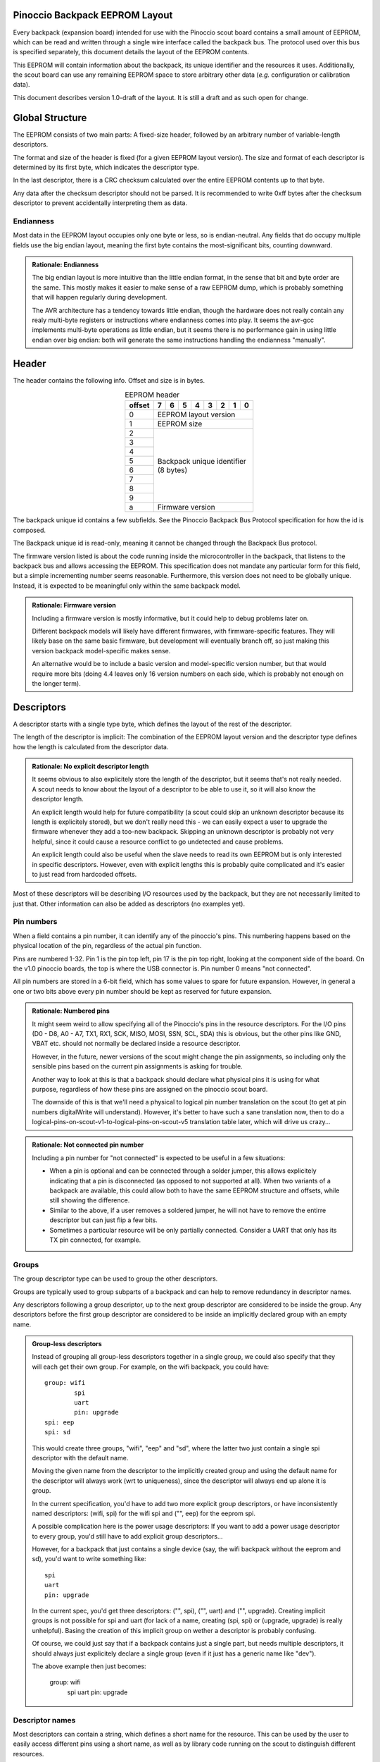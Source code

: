.. |vdots| unicode:: U+22EE

===============================
Pinoccio Backpack EEPROM Layout
===============================
Every backpack (expansion board) intended for use with the Pinoccio scout board
contains a small amount of EEPROM, which can be read and written through
a single wire interface called the backpack bus. The protocol used over
this bus is specified separately, this document details the layout of
the EEPROM contents.

This EEPROM will contain information about the backpack, its unique
identifier and the resources it uses. Additionally, the scout board can
use any remaining EEPROM space to store arbitrary other data (*e.g.*
configuration or calibration data).

This document describes version 1.0-draft of the layout. It is still a
draft and as such open for change.

================
Global Structure
================
The EEPROM consists of two main parts: A fixed-size header, followed by
an arbitrary number of variable-length descriptors.

The format and size of the header is fixed (for a given EEPROM layout
version). The size and format of each descriptor is determined by its
first byte, which indicates the descriptor type.

In the last descriptor, there is a CRC checksum calculated over the
entire EEPROM contents up to that byte.

Any data after the checksum descriptor should not be parsed. It is
recommended to write 0xff bytes after the checksum descriptor to prevent
accidentally interpreting them as data.

----------
Endianness
----------
Most data in the EEPROM layout occupies only one byte or less, so is
endian-neutral. Any fields that do occupy multiple fields use the big
endian layout, meaning the first byte contains the most-significant
bits, counting downward.

.. admonition:: Rationale: Endianness

        The big endian layout is more intuitive than the little endian
        format, in the sense that bit and byte order are the same. This
        mostly makes it easier to make sense of a raw EEPROM dump, which
        is probably something that will happen regularly during
        development.

        The AVR architecture has a tendency towards little endian,
        though the hardware does not really contain any realy multi-byte
        registers or instructions where endianness comes into play. It
        seems the avr-gcc implements multi-byte operations as
        little endian, but it seems there is no performance gain in
        using little endian over big endian: both will generate the same
        instructions handling the endianness "manually".

======
Header
======
The header contains the following info. Offset and size is in bytes.

.. table:: EEPROM header
        :class: align-center

        +----------+------------+------------+------------+------------+------------+------------+------------+------------+
        + offset   + 7          | 6          | 5          | 4          | 3          | 2          | 1          | 0          |
        +==========+============+============+============+============+============+============+============+============+
        | 0        | EEPROM layout version                                                                                 |
        +----------+------------+------------+------------+------------+------------+------------+------------+------------+
        | 1        | EEPROM size                                                                                           |
        +----------+------------+------------+------------+------------+------------+------------+------------+------------+
        | 2        || Backpack unique identifier                                                                           |
        +----------+| (8 bytes)                                                                                            +
        | 3        |                                                                                                       |
        +----------+                                                                                                       +
        | 4        |                                                                                                       |
        +----------+                                                                                                       +
        | 5        |                                                                                                       |
        +----------+                                                                                                       +
        | 6        |                                                                                                       |
        +----------+                                                                                                       +
        | 7        |                                                                                                       |
        +----------+                                                                                                       +
        | 8        |                                                                                                       |
        +----------+                                                                                                       +
        | 9        |                                                                                                       |
        +----------+------------+------------+------------+------------+------------+------------+------------+------------+
        | a        | Firmware version                                                                                      |
        +----------+------------+------------+------------+------------+------------+------------+------------+------------+

The backpack unique id contains a few subfields. See the Pinoccio
Backpack Bus Protocol specification for how the id is composed.

The Backpack unique id is read-only, meaning it cannot be changed
through the Backpack Bus protocol.

The firmware version listed is about the code running inside the
microcontroller in the backpack, that listens to the backpack bus and
allows accessing the EEPROM. This specification does not mandate any
particular form for this field, but a simple incrementing number seems
reasonable. Furthermore, this version does not need to be globally
unique. Instead, it is expected to be meaningful only within the same
backpack model.

.. admonition:: Rationale: Firmware version

        Including a firmware version is mostly informative, but it
        could help to debug problems later on.

        Different backpack models will likely have different firmwares,
        with firmware-specific features. They will likely base on the
        same basic firmware, but development will eventually branch off,
        so just making this version backpack model-specific makes sense.

        An alternative would be to include a basic version and
        model-specific version number, but that would require more bits
        (doing 4.4 leaves only 16 version numbers on each side, which is
        probably not enough on the longer term).

===========
Descriptors
===========
A descriptor starts with a single type byte, which defines the layout of
the rest of the descriptor.

The length of the descriptor is implicit: The combination of the
EEPROM layout version and the descriptor type defines how the length is
calculated from the descriptor data.

.. admonition:: Rationale: No explicit descriptor length

        It seems obvious to also explicitely store the length of the
        descriptor, but it seems that's not really needed. A scout needs
        to know about the layout of a descriptor to be able to use it,
        so it will also know the descriptor length.

        An explicit length would help for future compatibility (a scout
        could skip an unknown descriptor because its length is
        explicitely stored), but we don't really need this - we can
        easily expect a user to upgrade the firmware whenever they add a
        too-new backpack. Skipping an unknown descriptor is probably not
        very helpful, since it could cause a resource conflict to go
        undetected and cause problems.

        An explicit length could also be useful when the slave needs to
        read its own EEPROM but is only interested in specific
        descriptors. However, even with explicit lengths this is
        probably quite complicated and it's easier to just read from
        hardcoded offsets.

Most of these descriptors will be describing I/O resources used by the
backpack, but they are not necessarily limited to just that. Other
information can also be added as descriptors (no examples yet).

-----------
Pin numbers
-----------
When a field contains a pin number, it can identify any of the
pinoccio's pins. This numbering happens based on the physical location
of the pin, regardless of the actual pin function.

Pins are numbered 1-32. Pin 1 is the pin top left, pin 17 is the pin top
right, looking at the component side of the board. On the v1.0 pinoccio
boards, the top is where the USB connector is. Pin number 0 means "not
connected".

All pin numbers are stored in a 6-bit field, which has some values to
spare for future expansion. However, in general a one or two bits above
every pin number should be kept as reserved for future expansion.

.. admonition:: Rationale: Numbered pins

        It might seem weird to allow specifying all of the Pinoccio's
        pins in the resource descriptors. For the I/O pins (D0 - D8, A0
        - A7, TX1, RX1, SCK, MISO, MOSI, SSN, SCL, SDA) this is obvious,
        but the other pins like GND, VBAT etc. should not normally be
        declared inside a resource descriptor.

        However, in the future, newer versions of the scout might change
        the pin assignments, so including only the sensible pins based
        on the current pin assignments is asking for trouble.

        Another way to look at this is that a backpack should declare
        what physical pins it is using for what purpose, regardless of
        how these pins are assigned on the pinoccio scout board.

        The downside of this is that we'll need a physical to logical
        pin number translation on the scout (to get at pin numbers
        digitalWrite will understand). However, it's better to have
        such a sane translation now, then to do a
        logical-pins-on-scout-v1-to-logical-pins-on-scout-v5 translation
        table later, which will drive us crazy...

.. admonition:: Rationale: Not connected pin number

        Including a pin number for "not connected" is expected to be
        useful in a few situations:

        - When a pin is optional and can be connected through a solder
          jumper, this allows explicitely indicating that a pin is
          disconnected (as opposed to not supported at all). When two
          variants of a backpack are available, this could allow both
          to have the same EEPROM structure and offsets, while still
          showing the difference.
        - Similar to the above, if a user removes a soldered jumper, he
          will not have to remove the entirre descriptor but can just
          flip a few bits.
        - Sometimes a particular resource will be only partially
          connected. Consider a UART that only has its TX pin connected,
          for example.

------
Groups
------
The group descriptor type can be used to group the other descriptors.

Groups are typically used to group subparts of a backpack and can help
to remove redundancy in descriptor names.

Any descriptors following a group descriptor, up to the next group
descriptor are considered to be inside the group. Any descriptors before
the first group descriptor are considered to be inside an implicitly
declared group with an empty name.

.. admonition:: Group-less descriptors

        Instead of grouping all group-less descriptors together in a
        single group, we could also specify that they will each get
        their own group. For example, on the wifi backpack, you could
        have::

          group: wifi
                  spi
                  uart
                  pin: upgrade
          spi: eep
          spi: sd

        This would create three groups, "wifi", "eep" and "sd", where
        the latter two just contain a single spi descriptor with the
        default name.

        Moving the given name from the descriptor to the implicitly
        created group and using the default name for the descriptor will
        always work (wrt to uniqueness), since the descriptor will
        always end up alone it is group.

        In the current specification, you'd have to add two more
        explicit group descriptors, or have inconsistently named
        descriptors: (wifi, spi) for the wifi spi and ("", eep) for the
        eeprom spi.

        A possible complication here is the power usage descriptors: If
        you want to add a power usage descriptor to every group, you'd
        still have to add explicit group descriptors...

        However, for a backpack that just contains a single device (say,
        the wifi backpack without the eeprom and sd), you'd want to
        write something like::

          spi
          uart
          pin: upgrade

        In the current spec, you'd get three descriptors: ("", spi),
        ("", uart) and ("", upgrade). Creating implicit groups is not
        possible for spi and uart (for lack of a name, creating (spi,
        spi) or (upgrade, upgrade) is really unhelpful). Basing the
        creation of this implicit group on wether a descriptor is
        probably confusing.

        Of course, we could just say that if a backpack contains just a
        single part, but needs multiple descriptors, it should always
        just explicitely declare a single group (even if it just has a
        generic name like "dev").

        The above example then just becomes:

          group: wifi
                  spi
                  uart
                  pin: upgrade

----------------
Descriptor names
----------------
Most descriptors can contain a string, which defines a short name for the
resource. This can be used by the user to easily access different pins
using a short name, as well as by library code running on the scout to
distinguish different resources.

Sometimes names are superfluous and can be omitted by clearing the "has
name" bit in the descriptor. In this case, a default name is used,
depending on the descriptor type. Not all descriptor types allow
omitting the name.

Every resource name used should be unique within the group it is in
(including within the implicit nameless group), so the group name
together with the descriptor name can be used to identify the resource
on the scout. Furthermore, each group must have a name that is unique
among all groups.

These strings are always encoded using ASCII, no fancy characters are
allowed. Even more, it is recommended to keep these identifiers simple
and use only (lowercase) letters, numbers, periods and underscores to allow
them to be used as bitlash identifiers.

Every character in the string is stored in its own byte. Since ASCII is
only a 7-bit encoding, the most significant bit of each byte is used to
indicate the end of the string: If the MSB is 0, there are more
characters, if the MSB is 1 this is the last character. This means it is
not possible to indicate an empty string using this mechanism.

.. admonition:: Rationale: Naming resources

        Giving a name to a resource mostly serves two purposes:

        * Provide guidance to a user that looks at a resource overview
          or wants to talk to a backpack manually.
        * Allow a library to talk to a backpack without requiring
          explicit configuration. By using names, it can identify
          resources even when multiple of the same type are present,
          without having to resort to fragile methods like "the first
          I²C address is always the temperature sensor".

---------------
Descriptor list
---------------
Below, all the currently defined descriptor types are defined.

Group
"""""
This descriptor describes a part of the backpack or otherwise groups all
subsequent descriptors, up to excluding the next group descriptor.
Nested groups are not supported. This is mostly informational, but is
functionally relevant for the power mode descriptor as well.

Furthermore, descriptors names are only required to be unique inside a
group.

A name must be specified for this descriptor, there is no default.

.. table:: Group descriptor layout
        :class: align-center

        +----------+------------+------------+------------+------------+------------+------------+------------+------------+
        | offset   | 7          | 6          | 5          | 4          | 3          | 2          | 1          | 0          |
        +==========+============+============+============+============+============+============+============+============+
        | 0        | Descriptor type                                                                                       |
        +----------+------------+------------+------------+------------+------------+------------+------------+------------+
        || 1       || last?     || Resource name                                                                           |
        || |vdots| || |vdots|   || |vdots|                                                                                 |
        +----------+------------+------------+------------+------------+------------+------------+------------+------------+

.. admonition:: Open Question: Group types / metadata

        Does this descriptor need some kind of group type (physical
        section / IC / logical section / ...) field or other metadata?

I²C slave
"""""""""
This resource indicates an I²C slave is present that uses pins 21 as SCL
and pin 22 as SDA.

If not specfied, the name of this descriptor defaults to "i2c".

.. table:: I²C slave descriptor layout
        :class: align-center

        +----------+------------+------------+------------+------------+------------+------------+------------+------------+
        | offset   | 7          | 6          | 5          | 4          | 3          | 2          | 1          | 0          |
        +==========+============+============+============+============+============+============+============+============+
        | 0        | Descriptor type                                                                                       |
        +----------+------------+------------+------------+------------+------------+------------+------------+------------+
        | 1        | has name   | I²C address                                                                              |
        +----------+------------+------------+------------+------------+------------+------------+------------+------------+
        | 2        | *reserved*                                                                  | Maximum speed           |
        +----------+------------+------------+------------+------------+------------+------------+------------+------------+
        || 3       || last?     || Resource name                                                                           |
        || |vdots| || |vdots|   || |vdots|                                                                                 |
        +----------+------------+------------+------------+------------+------------+------------+------------+------------+

The I²C address is the 7-bit address, without the R/W bit.

.. table:: Maximum Speed values

        =====   ===============
        Value   Meaning
        =====   ===============
        0       Standard-mode (100 kbit/s)
        1       Fast-mode (400 kbit/s)
        2       Fast-mode plus (1 Mbit/s)
        3       High-speed mode (3.4 Mbit/s)
        =====   ===============

.. admonition:: Rationale: Speed values

        The speed values listed come from the I²C specification. In
        theory, devices could have different maximum speeds as well, but
        this seems uncommon. If non-standard speeds are encountered on
        devices, additional values can be added in the reserved bits.
        Alternatively, a descriptor can just specify a slower speed than
        really supported.

        Another alternative would have been to allow specifying an
        arbitrary speed, instead of picking one from a list. However, to
        get the same range of speeds, this would require more bits in
        the descriptor, without much obvious gain.

SPI Slave
"""""""""
This resource indicates an SPI slave is present that uses pin 3 as SCK,
pin 4 as MISO and pin 5 as MOSI. The SS pin used is indicated by the
descriptor.

If not specfied, the name of this descriptor defaults to "spi".

.. table:: SPI Slave descriptor layout
        :class: align-center

        +----------+------------+------------+------------+------------+------------+------------+------------+------------+
        | offset   | 7          | 6          | 5          | 4          | 3          | 2          | 1          | 0          |
        +==========+============+============+============+============+============+============+============+============+
        | 0        | Descriptor type                                                                                       |
        +----------+------------+------------+------------+------------+------------+------------+------------+------------+
        | 1        | *reserved*              | Slave select pin number                                                     |
        +----------+------------+------------+------------+------------+------------+------------+------------+------------+
        | 2        | has name   | LSB first  | CPOL       | CPHA       | *reserved*                                        |
        +----------+------------+------------+------------+------------+------------+------------+------------+------------+
        || 3       || last?     || Resource name                                                                           |
        || |vdots| || |vdots|   || |vdots|                                                                                 |
        +----------+------------+------------+------------+------------+------------+------------+------------+------------+

LSB first indicates wether the device expects to transfer the most
significant or least significant bit first.

The CPOL and CPHA bits represent the clock polarity and phase. CPOL
represents the idle state of the clock, and CPHA indicates where in the
clock cycle the data is captured and shifted. These terms have been
defined in the `SPI Block Guide`_ by Freescale Semiconductor.

.. _SPI Block Guide: http://www.ee.nmt.edu/~teare/ee308l/datasheets/S12SPIV3.pdf

.. admonition:: Open Question: SPI speed

        Since SPI does not have a well-defined specification and no
        standard speed grades, using a simple list of fixed maximum
        speeds like with I²C does not seem feasible. SPI devices usually
        have a maximum speed defined in their datasheet, which according
        to Wikipedia is commonly between 10kHz and 100Mhz.

        To cover the whole range in 1kHz granularity, you'd need a 27
        number, which is way to much for in a descriptor.

        Something more coarse should be found, probably something with a
        base and exponent value so the granularity drops when the value
        increases.

        The Pinoccio scout can only support speeds that are a power-of-2
        fraction of 8Mhz, so only specifying those would be efficient
        (the backpack can just select the fastest mode it can support).
        However, this is not very future-proof, perhaps a future Scout
        runs at 20Mhz (and then is forced to use 5Mhz for a slave that
        supports 10Mhz but had to specify 8Mhz in the descriptor) or a
        future scout might have even more flexibility in SPI speeds...

        I have't been able to find a satisfying solution so far...

Single I/O pin
""""""""""""""
This describes a single I/O pin used by the backpack.

A name must be specified for this descriptor, there is no default.

.. table:: I/O pin descriptor layout
        :class: align-center

        +----------+------------+------------+------------+------------+------------+------------+------------+------------+
        | offset   | 7          | 6          | 5          | 4          | 3          | 2          | 1          | 0          |
        +==========+============+============+============+============+============+============+============+============+
        | 0        | Descriptor type                                                                                       |
        +----------+------------+------------+------------+------------+------------+------------+------------+------------+
        | 1        | *reserved*              | Pin number                                                                  |
        +----------+------------+------------+------------+------------+------------+------------+------------+------------+
        || 2       || last?     || Resource name                                                                           |
        || |vdots| || |vdots|   || |vdots|                                                                                 |
        +----------+------------+------------+------------+------------+------------+------------+------------+------------+

Any pins that are specified by other resources (e.g., MISO or the CS pin
in an SPI resource) do not also need to be explicitly specified as an
I/O pin resource.

Power pins, including GND do not need to be explicitly specified either.

.. admonition:: Open Question: Usage field and metadata

        In the original discussion, a "pin usage" field was proposed.
        However, it's not quite clear what kind of values this should
        contain. I originally wrote:


                The usage field describes the way the pin is to be used.
                This is mostly informative, but it can be used to
                distinguish pins by a generic driver or to potentially
                allow resource-sharing (e.g., when two backpacks both
                use the same pin as an open-collector interrupt pin).

        And suggested some potential usage types:

                - Open-collector/push-pull interrupt active high/low, to
                  set up interrupt handling automatically.
                - LED, to allow turning it on and off through bitlash
                - General digital input, general digital output, to set
                  up pinMode automatically. Perhaps also have general
                  input with pullup?
                - PWM output
                - Analog input
                - Reset (active high/low), to have the backpack
                  automatically reset when the Pinoccio resets?

        Does any of this actually make sense? Or is this overengineering
        and is it sufficient to just list that a pin is used (to detect
        pin conflicts) and assign it a name (to allow libraries to work
        without hardcoded pin numbers)?

        Perhaps it makes sense to split up these usages into multiple
        subfields (input/output, digital/analog, etc?).

        For now, it seems sensible to just leave out this field and add
        it a later layout version, when the scout-side code is further
        along as well.

.. admonition:: Rationale: Single I/O pins only

        It seems overly verbose to use a complete descriptor for every
        new pin. When declaring a lot of pins, chunking them together in
        a descriptor seems useful to reduce overhead.

        However, in practice, most of the pins will be indepenent and
        thus need their own name and (once we add them) usage flags and
        other metadata. This means that stacking together pins could
        save the descriptor type byte for each pin, but we'll still need
        the pin number and name, so the gain would be rather small. This
        would also mean multiple resources (and names) are declared in
        the same descriptor, which might make the parsing code more
        complicated.

        If at some point a backpack is produced that uses a bus of pins
        (e.g., 4 or 8 pins who are identical except for the bit they
        transfer and could also share a common name), introducing a new
        descriptor for that makes sense.

UART
""""
If not specfied, the name of this descriptor defaults to "uart".

.. table:: UART descriptor layout
        :class: align-center

        +----------+------------+------------+------------+------------+------------+------------+------------+------------+
        + offset   | 7          | 6          | 5          | 4          | 3          | 2          | 1          | 0          |
        +==========+============+============+============+============+============+============+============+============+
        | 0        | Descriptor type                                                                                       |
        +----------+------------+------------+------------+------------+------------+------------+------------+------------+
        | 1        | *reserved*              | TX pin number (from backpack point of view)                                 |
        +----------+------------+------------+------------+------------+------------+------------+------------+------------+
        | 2        | *reserved*              | RX pin number (from backpack point of view)                                 |
        +----------+------------+------------+------------+------------+------------+------------+------------+------------+
        | 3        | has name   | *reserved*                           | Speed                                             |
        +----------+------------+------------+------------+------------+------------+------------+------------+------------+
        || 4       || last?     || Resource name                                                                           |
        || |vdots| || |vdots|   || |vdots|                                                                                 |
        +----------+------------+------------+------------+------------+------------+------------+------------+------------+

The TX and RX pins are specified from the backpack point of view, so the
pin in the TX field should correspond to an RX pin on the scout and vice
versa.

.. table:: UART Speed values

        =====   ===============
        Value   Meaning
        =====   ===============
        0       Unspecified
        1       300 bps
        2       600 bps
        3       1200 bps
        4       2400 bps
        5       4800 bps
        6       9600 bps
        7       19200 bps
        8       38400 bps
        9       57600 bps
        10      115200 bps
        =====   ===============

Power usage
"""""""""""

.. admonition:: Open Question:: How should this work?

        This seems to be a complicated part of the spec still. Below was
        the initial proposal for a descriptor, that lists one of a few
        power modes that can be enabled, but I'm not sure yet how this
        stuff should work or be used...

This describes the power usage of (a part of) the backpack, as drawn
from a particular power pin.

A backpack should declare a power usage descriptor for every power line
it draws from. Within a group, there must not be more than one power
usage descriptor for a given pin.

If this descriptor appears as part of a group, it is assumed to describe
the power usage of that particular part of the backpack. If the
descriptor is in the default group, it is taken to mean the power usage
of the entire backpack, excluding any groups that have their own power
usage desriptors.

This means that the total power usage of the backpack must be the sum of
all power usage descriptors in the EEPROM.

This descriptor does not have a name.

.. admonition:: Open Question: Name?

        Is there any reason why this descriptor should need a name?

.. table:: Power usage descriptor
        :class: align-center

        +----------+------------+------------+------------+------------+------------+------------+------------+------------+
        + offset   | 7          | 6          | 5          | 4          | 3          | 2          | 1          | 0          |
        +==========+============+============+============+============+============+============+============+============+
        | 0        | Descriptor type                                                                                       |
        +----------+------------+------------+------------+------------+------------+------------+------------+------------+
        | 1        | *reserved*              | Power pin number                                                            |
        +----------+------------+------------+------------+------------+------------+------------+------------+------------+
        | 2        | Minimum power usage                                                                                   |
        +----------+------------+------------+------------+------------+------------+------------+------------+------------+
        | 3        | Typical power usage                                                                                   |
        +----------+------------+------------+------------+------------+------------+------------+------------+------------+
        | 4        | Maximum power usage                                                                                   |
        +----------+------------+------------+------------+------------+------------+------------+------------+------------+

TODO: Define format for power usage

Data
""""
This is a descriptor type that is not added during manufacturing, but
can be added by the scout to store arbitrary information. The structure
of this data is not defined at all, it is up to the scout to interpret
this.

Data descriptors are not considered part of any group and are
recommended to be used only at the end of the EEPROM, just before the
checksum.

If not specfied, the name of this descriptor defaults to "data".

.. table:: Data descriptor layout
        :class: align-center

        +----------+------------+------------+------------+------------+------------+------------+------------+------------+
        + offset   | 7          | 6          | 5          | 4          | 3          | 2          | 1          | 0          |
        +==========+============+============+============+============+============+============+============+============+
        | 0        | Descriptor type                                                                                       |
        +----------+------------+------------+------------+------------+------------+------------+------------+------------+
        | 1        | has name   | Data length                                                                              |
        +----------+------------+------------+------------+------------+------------+------------+------------+------------+
        || 2       || Data                                                                                                 |
        || |vdots| || |vdots|                                                                                              |
        +----------+------------+------------+------------+------------+------------+------------+------------+------------+
        ||         || last?     || Resource name                                                                           |
        || |vdots| || |vdots|   || |vdots|                                                                                 |
        +----------+------------+------------+------------+------------+------------+------------+------------+------------+

The data length indicates how many bytes of data are present, excluding
the header bytes and name bytes.

.. admonition:: Rationale:: Custom data

        This descriptor could be used by the scout to store arbitrary
        data, such as calibration or configuration settings.

        It is expected that this data can be used by a backpack-specific
        library to store things. No attempt is made to uniquely label
        the data for a given purpose: it is expected that the code
        running on the scout for a given backpack will know how to read
        and write this data and that it will be the same code that
        accesses the data every time.

.. admonition:: Open Question:: Multiple data types

        Would it make sense to have a dozen or so data types, so a
        library can store different kinds of data without having to add
        another "subtype" byte?

        Or would it perhaps make sense to give this descriptor a name as
        well and use that to identify subtypes?

Empty
"""""
This descriptor does not contain any data. Instead, it just repeats the
descriptor type byte an arbitrary amount. The end of the descriptor is
the first different byte, which is the start of the next descriptor.

.. admonition:: Rationale: Empty descriptor

        This descriptor is intended to allow removal of an existing
        descriptor, without having to move all of the subsequent
        descriptors.

Checksum
""""""""
This descriptor contains a checksum, calculated over all previous bytes
(including the descriptor type byte of this descriptor).

The checksum descriptor is always the last descriptor, no other
descriptors are allowed after this one, nor can the checksum descriptor
be omitted.

The checksum descriptor does not have a name and is not considered to be
part of a group.

.. table:: Checksum layout
        :class: align-center

        +----------+------------+------------+------------+------------+------------+------------+------------+------------+
        + offset   | 7          | 6          | 5          | 4          | 3          | 2          | 1          | 0          |
        +==========+============+============+============+============+============+============+============+============+
        | 0        | Descriptor type                                                                                       |
        +----------+------------+------------+------------+------------+------------+------------+------------+------------+
        | 1        | High checksum byte                                                                                    |
        +----------+------------+------------+------------+------------+------------+------------+------------+------------+
        | 2        | Low checksum byte                                                                                     |
        +----------+------------+------------+------------+------------+------------+------------+------------+------------+

The checksum value is calculated using the CRC algorithm over all bytes
in the EEPROM up to the checksum. The CRC variant used is a non-standard
one, as proposed by P. Koopman in the paper `CRC Selection for Embedded
Network Messages`_. The parameters for this CRC variant are below,
expressed in terms of the Rocksoft model (see `A PAINLESS GUIDE TO CRC
ERROR DETECTION ALGORITHMS`_).

:Width:         16 bits
:Polynomial:    x\ :sup:`16` + x\ :sup:`15` + x\ :sup:`13` + x\ :sup:`10` + x :sup:`9` + x :sup:`8` + x :sup:`7` + x :sup:`6` + x :sup:`4` + x :sup:`1` + 1
:Poly in hex:   0xa7d3 (Rocksoft) / 0xd3e9 (Koopman)
:Initial value: 0x0
:Reflect in:    No
:Reflect out:   No
:Xor out:       0x0
:Check:         0x3f29

.. admonition:: Rationale:: Checksum algorithm

        See the Backpack bus specification for some more background on
        checksum algorithm selection.

        Looking at the paper `CRC Selection for Embedded Network
        Messages`_, none of the 16-bit CRCs selected there come close to
        the performance bound for 512-bit messages (64 bytes, e.g., a
        full EEPROM). However, the 0xbaad and 0xd3e9 polynomials are
        near the bound for messages sizes above 1270 bits (0xbaad is not
        within 1%, but closer inspection of the raw data shows that it
        is still within a few %). For sizes above about 250 bits, these
        still stick within 2x the bound, which is still good.

        Given that our inital EEPROM is 512 bits, but it seems unlikely
        that it will ever be less than half full, both of these
        polynomials seem promising. The fact that they scale well into
        bigger EEPROM sizes is useful for future expansion.

        Looking at the raw data for both CRCs shows that 0xbaad is a lot
        better (but still far from the bound) for small data sizes (<
        100 bits), but 0xd3e9 is better for any data size > 350 bits, so
        that seems to be the best one for this application.

.. _CRC Selection for Embedded Network Messages: http://www.ece.cmu.edu/~koopman/crc/
.. _A PAINLESS GUIDE TO CRC ERROR DETECTION ALGORITHMS: http://www.csm.ornl.gov/~dunigan/crc.html

=============================
Modifying the EEPROM contents
=============================
The backpack bus slave microcontroller only needs very little knowledge
about the EEPROM layout used. It is expected that implementations will
simply hardcode some offsets, to prevent having to completely parse the
complete EEPROM to find the relevant info.

In the current version of the layout, the slave will only need to access
its unique identifier. This means that, in theory, the scout could
change the EEPROM contents, includig changing to a different layout
version, as long as the unique identifier doesn't move to a different
place.

In the future, the slave might read more data from specific spots in the
EEPROM (*e.g.*, an I²C address configured by the scout) to configure the
backpack. Then, the same constraint applies: the scout could change the
EEPROM layout, as long as that configuration data does not move.

In general, however, it is recommended to always keep the EEPROM layout
the same, and just change the value of specific bytes. This should be
sufficient for any automatic configuration that might happen in the
future.

=================================
Future versions and compatibility
=================================
The first byte contains the EEPROM layout version, in order to allow new
revisions of this layout to be specified in the future.

For compatibility, we only account for backward compatibility on the
scout side. This means the scout needs to be able to read older EEPROM
layout versions, but a newer EEPROM layout does not need to be readable
by an older scout firmware. If a scout encounters a newer EEPROM layout
than its firmware supports, it will simply skip the entire backpack and
flag an error to the user (suggesting to upgrade the scout's firmware).

Something similar holds for individual descriptors: If the scout
encounters a descriptor type it does not know about, it will skip the
entire backpack as well and flag an error to the user. It would seem
obvious to only skip the unknown descriptor, but that descriptor could
be essential to the backpack operation, so the user will have to upgrade
the scout's firmware anyway). Also, the descriptors do not explicitely
store their length, so a scout cannot actually skip a descriptor if it
does not understand it.

Finally, if the scout encounters an invalid value in a field (e.g., a
UART speed it does not know about), it should also skip the entire
backpack, since the layout will have a newer minor version than the
scout supports.

---------------
Future versions
---------------
There is technically no need for a future version to resemble older
versions at all, other than that it must have a version number as the
first byte. However, since the firmware running on the scout needs to
support all previously released EEPROM layouts, it makes sense to keep
the same general structure and mostly add new fields and data in order
to keep the parsing code simpler.

To support this, we split the EEPROM layout version into a major and
minor version (e.g., 1.0). Only the major version number is stored into
the EEPROM and it is raised on incompatible changes. For some changes,
only raising the minor version should be sufficient.

If a previously defined field is no longer valid, it should be marked as
deprecated, but not removed, to prevent all other fields from shifting
position. This needs a bump of the major version. Deprecated fields
should always contain all zeroes.

In the descriptors, dropping an old field entirely might also make sense
sometimes, to prevent it takiing up too much space.

If a new field needs to be added, it can be added in place of an older
deprecated field, or at the end if there is no old field. This needs a
major version bump, except when the conditions below are satisfied:

* There are bits available for this field which were previously marked
  as "reserved" or "deprecated".
* Scouts that do not support the new field and simply ignore it should
  not cause problems.
* Backpacks that do not support the new field and thus have all zeroes
  as the field content should not cause problems (e.g., all zeroes
  should be a sane default).

Furthermore, a new descriptor type can be added when only bumping the
minor version (since a scout that encounters an unknown descriptor type
will also flag an "unsupported EEPROM layout" error).

For the same reason, adding new values to an enumeration field (*e.g.*,
adding a new UART speed) can also happen with just a mnior version bump.

.. admonition:: Open Question: Configurable parameters

        In the future, we'd like to use the tiny to configure some
        parameters as well. Obvious usecase is to set an I²C address
        through some backpack bus command and have the tiny toggle the
        right pins on some chip.

        The question arises of how to describe in the EEPROM what
        toggles are available and how they affect the resources used. A
        single I²C address seems simple enough (just add an "address
        configurable" flag in the I²C descriptors), but things can get
        complicated when:

         - Not all bits of the I²C address are configurable (which will
           be so in practice).
         - A since configuration toggle will change (possibly different)
           bits in the addresses of two different devices (which seems
           reasonable, since the attiny only has a few pins to work
           with).

        For these reasons, it seems like a good idea to define
        "configuration" descriptors that define what other descriptor
        they change (possibly through their index, since repeating names
        is too verbose) and what part of that descriptor they change?
        This might get complicated real quick, though. An advantage of
        this is that we can just add these configuration descriptors
        later, though we might need to consider now what the effect on
        the other descriptors should be...
